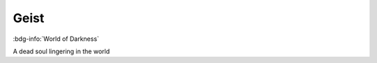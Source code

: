 .. _sys_wod_geist:

Geist
#####

:bdg-info:`World of Darkness`

A dead soul lingering in the world



